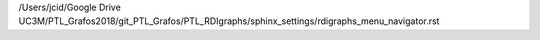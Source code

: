 /Users/jcid/Google Drive UC3M/PTL_Grafos2018/git_PTL_Grafos/PTL_RDIgraphs/sphinx_settings/rdigraphs_menu_navigator.rst